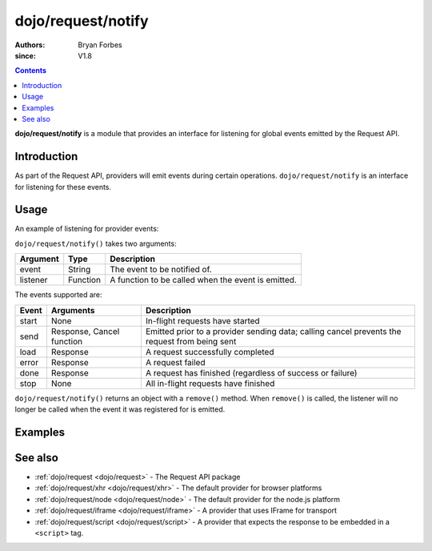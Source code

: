 .. _dojo/request/notify:

===================
dojo/request/notify
===================

:authors: Bryan Forbes
:since: V1.8

.. contents ::
    :depth: 2

**dojo/request/notify** is a module that provides an interface for listening for global events emitted by the
Request API.

Introduction
============

As part of the Request API, providers will emit events during certain operations. ``dojo/request/notify`` is an 
interface for listening for these events.

Usage
=====

An example of listening for provider events:

.. js ::

  require(["dojo/request", "dojo/request/notify"], function(request, notify){
    notify("start", function(){
      // Do something when the request queue has started
      // This event won't fire again until "stop" has fired
    });
    notify("send", function(response, cancel){
      // Do something before a request has been sent
      // Calling cancel() will prevent the request from
      // being sent
    });
    notify("load", function(response){
      // Do something when a request has succeeded
    });
    notify("error", function(error){
      // Do something when a request has failed
    });
    notify("done", function(responseOrError){
      // Do something whether a request has succeeded or failed
      if(responseOrError instanceof Error){
        // Do something when a request has failed
      }else{
        // Do something when a request has succeeded
      }
    });
    notify("stop", function(){
      // Do something when all in-flight requests have finished
    });
    
    request.get("something.json");
  });

``dojo/request/notify()`` takes two arguments:

======== ======== ==================================================
Argument Type     Description
======== ======== ==================================================
event    String   The event to be notified of.
listener Function A function to be called when the event is emitted.
======== ======== ==================================================

The events supported are:

====== =========================== ============================================================
Event  Arguments                   Description
====== =========================== ============================================================
start  None                        In-flight requests have started
send   Response, Cancel function   Emitted prior to a provider sending data; calling cancel
                                   prevents the request from being sent
load   Response                    A request successfully completed
error  Response                    A request failed
done   Response                    A request has finished (regardless of success or failure)
stop   None                        All in-flight requests have finished
====== =========================== ============================================================

``dojo/request/notify()`` returns an object with a ``remove()`` method. When ``remove()`` is called, the listener
will no longer be called when the event it was registered for is emitted.

Examples
========

.. code-example ::
  :djConfig: async: true, parseOnLoad: false

  This example listens to all the events supported and then makes a request to retrieve some JSON and displays the
  results.

  .. js ::

    require(["dojo/request/xhr", "dojo/request/notify", "dojo/on", "dojo/dom", "dojo/dom-construct",
        "dojo/json", "dojo/domReady!"],
    function(xhr, notify, on, dom, domConst, JSON){
      notify("start", function(){
        domConst.place("<p>start</p>", "output");
      });
      notify("send", function(response, cancel){
        // cancel() can be called to prevent the request from
        // being sent
        domConst.place("<p>send: <code>" + JSON.stringify(response) + "</code></p>", "output");
      });
      notify("load", function(response){
        domConst.place("<p>load: <code>" + JSON.stringify(response) + "</code></p>", "output");
      });
      notify("error", function(response){
        domConst.place("<p>error: <code>" + JSON.stringify(response) + "</code></p>", "output");
      });
      notify("done", function(response){
        domConst.place("<p>done: <code>" + JSON.stringify(response) + "</code></p>", "output");
      });
      notify("stop", function(){
        domConst.place("<p>stop</p>", "output");
      });
    
      on(dom.byId("startButton"), "click", function(){
        xhr.get("helloworld.json", {
          handleAs: "json"
        }).then(function(data){
          domConst.place("<p>request data: <code>" + JSON.stringify(data) + "</code></p>", "output");
        });
      });
    });

  .. html ::

    <h1>Output:</h1>
    <div id="output"></div>
    <button type="button" id="startButton">Start</button>

See also
========

* :ref:`dojo/request <dojo/request>` - The Request API package

* :ref:`dojo/request/xhr <dojo/request/xhr>` - The default provider for browser platforms

* :ref:`dojo/request/node <dojo/request/node>` - The default provider for the node.js platform

* :ref:`dojo/request/iframe <dojo/request/iframe>` - A provider that uses IFrame for transport

* :ref:`dojo/request/script <dojo/request/script>` - A provider that expects the response to be embedded in a
  ``<script>`` tag.
